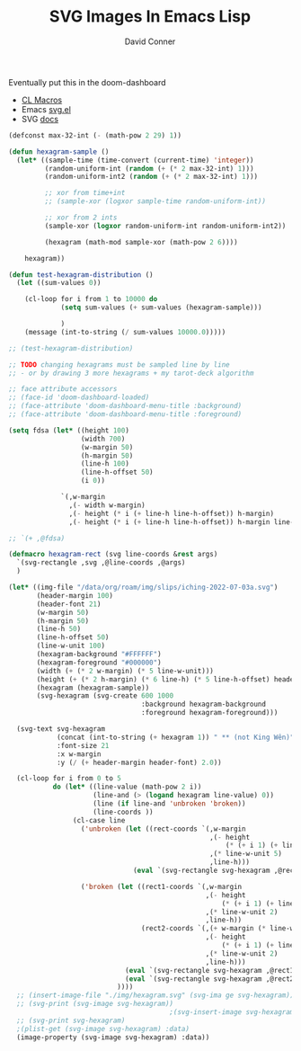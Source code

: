 #+TITLE:     SVG Images In Emacs Lisp
#+AUTHOR:    David Conner
#+EMAIL:     noreply@te.xel.io
#+DESCRIPTION: notes

Eventually put this in the doom-dashboard

+ [[https://lisp-journey.gitlab.io/blog/common-lisp-macros-by-example-tutorial/][CL Macros]]
+ Emacs [[https://gitlab.com/atamariya/emacs/-/blob/dev/lisp/svg.el][svg.el]]
+ SVG [[https://www.gnu.org/software/emacs/manual/html_node/elisp/SVG-Images.htmlhttps://www.gnu.org/software/emacs/manual/html_node/elisp/SVG-Images.html][docs]]

#+begin_src emacs-lisp :results file :file img/hexagram.svg
(defconst max-32-int (- (math-pow 2 29) 1))

(defun hexagram-sample ()
  (let* ((sample-time (time-convert (current-time) 'integer))
         (random-uniform-int (random (+ (* 2 max-32-int) 1)))
         (random-uniform-int2 (random (+ (* 2 max-32-int) 1)))

         ;; xor from time+int
         ;; (sample-xor (logxor sample-time random-uniform-int))

         ;; xor from 2 ints
         (sample-xor (logxor random-uniform-int random-uniform-int2))

         (hexagram (math-mod sample-xor (math-pow 2 6))))

    hexagram))

(defun test-hexagram-distribution ()
  (let ((sum-values 0))

    (cl-loop for i from 1 to 10000 do
             (setq sum-values (+ sum-values (hexagram-sample)))

             )
    (message (int-to-string (/ sum-values 10000.0)))))

;; (test-hexagram-distribution)

;; TODO changing hexagrams must be sampled line by line
;; - or by drawing 3 more hexagrams + my tarot-deck algorithm

;; face attribute accessors
;; (face-id 'doom-dashboard-loaded)
;; (face-attribute 'doom-dashboard-menu-title :background)
;; (face-attribute 'doom-dashboard-menu-title :foreground)

(setq fdsa (let* ((height 100)
                  (width 700)
                  (w-margin 50)
                  (h-margin 50)
                  (line-h 100)
                  (line-h-offset 50)
                  (i 0))

             `(,w-margin
               ,(- width w-margin)
               ,(- height (* i (+ line-h line-h-offset)) h-margin)
               ,(- height (* i (+ line-h line-h-offset)) h-margin line-h-offset))))

;; `(+ ,@fdsa)

(defmacro hexagram-rect (svg line-coords &rest args)
  `(svg-rectangle ,svg ,@line-coords ,@args)
  )

(let* ((img-file "/data/org/roam/img/slips/iching-2022-07-03a.svg")
       (header-margin 100)
       (header-font 21)
       (w-margin 50)
       (h-margin 50)
       (line-h 50)
       (line-h-offset 50)
       (line-w-unit 100)
       (hexagram-background "#FFFFFF")
       (hexagram-foreground "#000000")
       (width (+ (* 2 w-margin) (* 5 line-w-unit)))
       (height (+ (* 2 h-margin) (* 6 line-h) (* 5 line-h-offset) header-margin))
       (hexagram (hexagram-sample))
       (svg-hexagram (svg-create 600 1000
                                 :background hexagram-background
                                 :foreground hexagram-foreground)))

  (svg-text svg-hexagram
            (concat (int-to-string (+ hexagram 1)) " ** (not King Wên)")
            :font-size 21
            :x w-margin
            :y (/ (+ header-margin header-font) 2.0))

  (cl-loop for i from 0 to 5
           do (let* ((line-value (math-pow 2 i))
                     (line-and (> (logand hexagram line-value) 0))
                     (line (if line-and 'unbroken 'broken))
                     (line-coords ))
                (cl-case line
                  ('unbroken (let ((rect-coords `(,w-margin
                                                  ,(- height
                                                      (* (+ i 1) (+ line-h line-h-offset)) )
                                                  ,(* line-w-unit 5)
                                                  ,line-h)))
                               (eval `(svg-rectangle svg-hexagram ,@rect-coords :fill-color ,hexagram-foreground))))

                  ('broken (let ((rect1-coords `(,w-margin
                                                 ,(- height
                                                     (* (+ i 1) (+ line-h line-h-offset)) )
                                                 ,(* line-w-unit 2)
                                                 ,line-h))
                                 (rect2-coords `(,(+ w-margin (* line-w-unit 3))
                                                 ,(- height
                                                     (* (+ i 1) (+ line-h line-h-offset)) )
                                                 ,(* line-w-unit 2)
                                                 ,line-h)))
                             (eval `(svg-rectangle svg-hexagram ,@rect1-coords :fill-color ,hexagram-foreground))
                             (eval `(svg-rectangle svg-hexagram ,@rect2-coords :fill-color ,hexagram-foreground)))
                           ))))
  ;; (insert-image-file "./img/hexagram.svg" (svg-ima ge svg-hexagram))
  ;; (svg-print (svg-image svg-hexagram))
                                        ;(svg-insert-image svg-hexagram)
  ;; (svg-print svg-hexagram)
  ;(plist-get (svg-image svg-hexagram) :data)
  (image-property (svg-image svg-hexagram) :data))
#+end_src

#+RESULTS:
[[file:img/hexagram.svg]]
